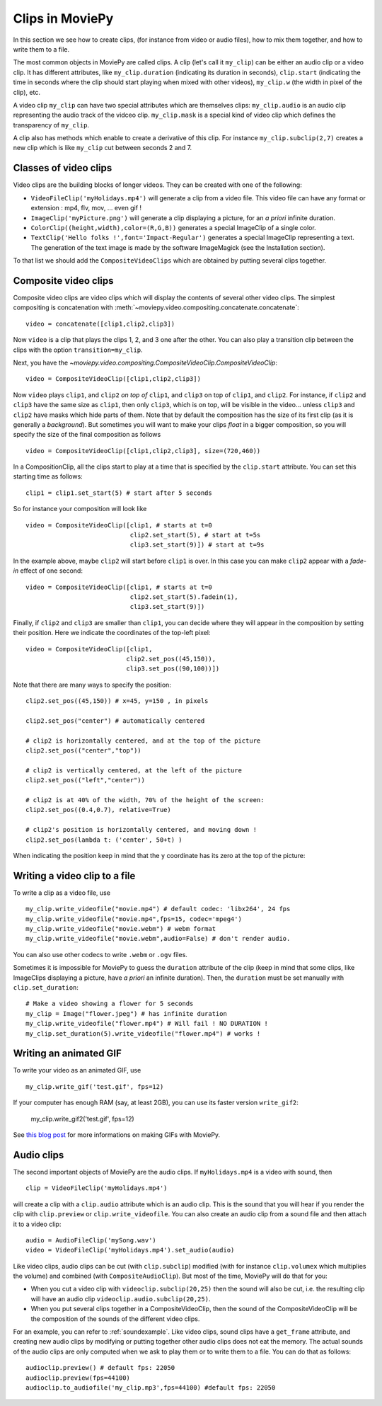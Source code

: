Clips in MoviePy
==================

In this section we see how to create clips, (for instance from video or audio files), how to mix them together, and how to write them to a file. 

The most common objects in MoviePy are called clips. A clip (let's call it ``my_clip``) can be either an audio clip or a video clip. It has different attributes, like ``my_clip.duration`` (indicating its duration in seconds), ``clip.start`` (indicating the time in seconds where the clip should start playing when mixed with other videos), ``my_clip.w`` (the width in pixel of the clip), etc.

A video clip ``my_clip`` can have two special attributes which are themselves clips: ``my_clip.audio`` is an audio clip representing the audio track of the vidceo clip. ``my_clip.mask`` is a special kind of video clip which defines the transparency of ``my_clip``.

A clip also has methods which enable to create a derivative of this clip. For instance ``my_clip.subclip(2,7)`` creates a new clip which is like ``my_clip`` cut between seconds 2 and 7. 

Classes of video clips
~~~~~~~~~~~~~~~~~~~~~~

Video clips are the building blocks of longer videos. They can be created with one of the following:

- ``VideoFileClip('myHolidays.mp4')`` will generate a clip from a video file. This video file can have any format or extension : mp4, flv, mov, ... even gif ! 
- ``ImageClip('myPicture.png')`` will generate a clip displaying a picture, for an *a priori* infinite duration.
- ``ColorClip((height,width),color=(R,G,B))`` generates a special ImageClip of a single color.
- ``TextClip('Hello folks !',font='Impact-Regular')`` generates a special ImageClip representing a text. The generation of the text image is made by the software ImageMagick (see the Installation section).

To that list we should add the ``CompositeVideoClips`` which are obtained by putting several clips together.

.. _CompositeVideoClips:

Composite video clips
~~~~~~~~~~~~~~~~~~~~~

Composite video clips are video clips which will display the contents of several other video clips. The simplest compositing is concatenation with :meth:`~moviepy.video.compositing.concatenate.concatenate`: ::
    
    video = concatenate([clip1,clip2,clip3])

Now ``video`` is a clip that plays the clips 1, 2, and 3 one after the other. You can also play a transition clip between the clips with the option ``transition=my_clip``.

Next, you have the `~moviepy.video.compositing.CompositeVideoClip.CompositeVideoClip`: ::
    
    video = CompositeVideoClip([clip1,clip2,clip3])
 
Now ``video`` plays ``clip1``, and ``clip2`` *on top of* ``clip1``, and ``clip3`` on top of ``clip1``, and ``clip2``. For instance, if ``clip2`` and ``clip3`` have the same size as ``clip1``, then only ``clip3``, which is on top, will be visible in the video... unless  ``clip3`` and ``clip2`` have masks which hide parts of them. Note that by default the composition has the size of its first clip (as it is generally a *background*). But sometimes you will want to make your clips *float* in a bigger composition, so you will specify the size of the final composition as follows ::

    video = CompositeVideoClip([clip1,clip2,clip3], size=(720,460))
    
In a CompositionClip, all the clips start to play at a time that is specified by the ``clip.start`` attribute. You can set this starting time as follows: ::
    
    clip1 = clip1.set_start(5) # start after 5 seconds 

So for instance your composition will look like ::

    video = CompositeVideoClip([clip1, # starts at t=0
                                clip2.set_start(5), # start at t=5s
                                clip3.set_start(9)]) # start at t=9s

In the example above, maybe ``clip2`` will start before ``clip1`` is over. In this case you can make ``clip2`` appear with a *fade-in* effect of one second: ::
    
    video = CompositeVideoClip([clip1, # starts at t=0
                                clip2.set_start(5).fadein(1),
                                clip3.set_start(9)])

Finally, if ``clip2`` and ``clip3`` are smaller than ``clip1``, you can decide where they will appear in the composition by setting their position. Here we indicate the coordinates of the top-left pixel: ::
    
    video = CompositeVideoClip([clip1,
                               clip2.set_pos((45,150)),
                               clip3.set_pos((90,100))])

Note that there are many ways to specify the position: ::
    
    clip2.set_pos((45,150)) # x=45, y=150 , in pixels
    
    clip2.set_pos("center") # automatically centered

    # clip2 is horizontally centered, and at the top of the picture
    clip2.set_pos(("center","top"))

    # clip2 is vertically centered, at the left of the picture
    clip2.set_pos(("left","center"))
    
    # clip2 is at 40% of the width, 70% of the height of the screen:
    clip2.set_pos((0.4,0.7), relative=True)
    
    # clip2's position is horizontally centered, and moving down !
    clip2.set_pos(lambda t: ('center', 50+t) )

When indicating the position keep in mind that the ``y`` coordinate has its zero at the top of the picture:

.. figure:: videoWH.jpeg

.. _renderingAClip:

Writing a video clip to a file
~~~~~~~~~~~~~~~~~~~~~~~~~~~~~~~

To write a clip as a video file, use ::
    
    my_clip.write_videofile("movie.mp4") # default codec: 'libx264', 24 fps
    my_clip.write_videofile("movie.mp4",fps=15, codec='mpeg4')
    my_clip.write_videofile("movie.webm") # webm format
    my_clip.write_videofile("movie.webm",audio=False) # don't render audio.
    
You can also use other codecs to write ``.webm`` or ``.ogv`` files.


Sometimes it is impossible for MoviePy to guess the ``duration`` attribute of the clip (keep in mind that some clips, like ImageClips displaying a picture, have *a priori* an infinite duration). Then, the ``duration`` must be set manually with ``clip.set_duration``: ::

    # Make a video showing a flower for 5 seconds
    my_clip = Image("flower.jpeg") # has infinite duration
    my_clip.write_videofile("flower.mp4") # Will fail ! NO DURATION !
    my_clip.set_duration(5).write_videofile("flower.mp4") # works !


Writing an animated GIF
~~~~~~~~~~~~~~~~~~~~~~~~~

To write your video as an animated GIF, use ::

    my_clip.write_gif('test.gif', fps=12)

If your computer has enough RAM (say, at least 2GB), you can use its faster version ``write_gif2``:

    my_clip.write_gif2('test.gif', fps=12)


See `this blog post <http://zulko.github.io/blog/2014/01/23/making-animated-gifs-from-video-files-with-python>`_ for more informations on making GIFs with MoviePy.

.. _CCaudioClips:

Audio clips
~~~~~~~~~~~~~

The second important objects of MoviePy are the audio clips. If ``myHolidays.mp4`` is a video with sound, then ::
    
    clip = VideoFileClip('myHolidays.mp4')

will create a clip with a ``clip.audio`` attribute which is an audio clip. This is the sound that you will hear if you render the clip with ``clip.preview`` or ``clip.write_videofile``. You can also create an audio clip from a sound file and then attach it to a video clip: ::
        
    audio = AudioFileClip('mySong.wav')
    video = VideoFileClip('myHolidays.mp4').set_audio(audio)

Like video clips, audio clips can be cut (with ``clip.subclip``) modified (with for instance ``clip.volumex`` which multiplies the volume) and combined (with ``CompositeAudioClip``). But most of the time, MoviePy will do that for you:

- When you cut a video clip with ``videoclip.subclip(20,25)`` then the sound will also be cut, i.e. the resulting clip will have an audio clip ``videoclip.audio.subclip(20,25)``.
- When you put several clips together in a CompositeVideoClip, then the sound of the CompositeVideoClip will be the composition of the sounds of the different video clips.

For an example, you can refer to :ref:`soundexample`. Like video clips, sound clips have a ``get_frame`` attribute, and creating new audio clips by modifying or putting together other audio clips does not eat the memory. The actual sounds of the audio clips are only computed when we ask to play them or to write them to a file. You can do that as follows: ::
    
    audioclip.preview() # default fps: 22050
    audioclip.preview(fps=44100)
    audioclip.to_audiofile('my_clip.mp3',fps=44100) #default fps: 22050